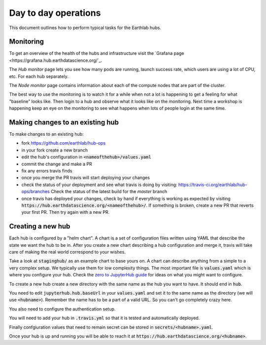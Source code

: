 Day to day operations
=====================

This document outlines how to perform typical tasks for the Earthlab hubs.


Monitoring
----------

To get an overview of the health of the hubs and infrastructure visit the
`Grafana page <https://grafana.hub.earthdatascience.org/`_.

The `Hub monitor` page lets you see how many pods are running, launch success
rate, which users are using a lot of CPU, etc. For each hub separately.

The `Node monitor` page contains information about each of the compute nodes
that are part of the cluster.

The best way to use the monitoring is to watch it for a while when not a lot
is happening to get a feeling for what "baseline" looks like. Then login to
a hub and observe what it looks like on the monitoring. Next time a workshop
is happening keep an eye on the monitoring to see what happens when lots of
people login at the same time.


Making changes to an existing hub
---------------------------------

To make changes to an existing hub:

* fork https://github.com/earthlab/hub-ops
* in your fork create a new branch
* edit the hub's configuration in :code:`<nameofthehub>/values.yaml`
* commit the change and make a PR
* fix any errors travis finds
* once you merge the PR travis will start deploying your changes
* check the status of your deployment and see what travis is doing by visiting:
  `<https://travis-ci.org/earthlab/hub-ops/branches>`_ Check the status of the latest
  build for the `master` branch
* once travis has deployed your changes, check by hand if everything is working
  as expected by visiting :code:`https://hub.earthdatascience.org/<nameofthehub>/`.
  If something is broken, create a new PR that reverts your first PR. Then try
  again with a new PR.


Creating a new hub
------------------

Each hub is configured by a "helm chart". A chart is a set of configuration files
written using YAML that describe the state we want the hub to be in. After you
create a new chart describing a hub configuration and merge it, travis will
take care of making the real world correspond to your wishes.

Take a look at :code:`staginghub/` as an example chart to base yours on. A chart can
describe anything from a simple to a very complex setup. We typically use them
for low complexity things. The most important file is :code:`values.yaml` which is
where you configure your hub. Check the
`zero to JupyterHub guide <http://zero-to-jupyterhub.readthedocs.io/>`_
for ideas on what you might want to configure.

To create a new hub create a new directory with the same name as the hub you
want to have. It should end in :code:`hub`.

You need to edit
:code:`jupyterhub.hub.baseUrl` in your :code:`values.yaml` and set it to the same name
as the directory (we will use :code:`<hubname>`). Remember the name has to be a part
of a valid URL. So you can't go completely crazy here.

You also need to configure the authentication setup.

You will need to add your hub in :code:`.travis.yml` so that it is tested and
automatically deployed.

Finally confgiuration values that need to remain secret can be stored in
:code:`secrets/<hubname>.yaml`.

Once your hub is up and running you will be able to reach it
at :code:`https://hub.earthdatascience.org/<hubname>`.
